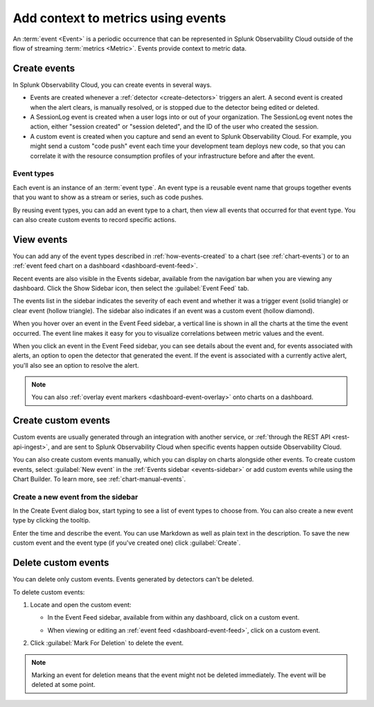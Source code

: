 .. _events-intro:

*****************************************************************
Add context to metrics using events
*****************************************************************

.. meta::
   :description: Events provide context to metric data by representing what is happening in your systems. Learn how to view event data and create custom events.

An :term:`event <Event>` is a periodic occurrence that can be represented in Splunk Observability Cloud outside of the flow of streaming :term:`metrics <Metric>`. Events provide context to metric data. 

.. _how-events-created:

Create events
=============================================================================

In Splunk Observability Cloud, you can create events in several ways.

-  Events are created whenever a :ref:`detector <create-detectors>` triggers an alert. A second event is created when the alert clears, is manually resolved, or is stopped due to the detector being edited or deleted.

-  A SessionLog event is created when a user logs into or out of your organization. The SessionLog event notes the action, either "session created" or "session deleted", and the ID of the user who created the session.

-  A custom event is created when you capture and send an event to Splunk Observability Cloud. For example, you might send a custom "code push" event each time your development team deploys new code, so that you can correlate it with the resource consumption profiles of your infrastructure before and after the event.

.. _event-type:

Event types
-----------------------------

Each event is an instance of an :term:`event type`. An event type is a reusable event name that groups together events that you want to show as a stream or series, such as code pushes. 

By reusing event types, you can add an event type to a chart, then view all events that occurred for that event type. You can also create custom events to record specific actions.

.. _display-events:

View events
=============================================================================

You can add any of the event types described in :ref:`how-events-created` to a chart (see :ref:`chart-events`) or to an :ref:`event feed chart on a dashboard <dashboard-event-feed>`.

.. _events-sidebar:

Recent events are also visible in the Events sidebar, available from the navigation bar when you are viewing any dashboard. Click the Show Sidebar icon, then select the :guilabel:`Event Feed` tab.

.. image:: /_images/images-charts/events/show-metrics-sidebar.png
   :width: 99%
   :alt: Event Feed sidebar open on the side

The events list in the sidebar indicates the severity of each event and whether it was a trigger event (solid triangle) or clear event (hollow triangle). The sidebar also indicates if an event was a custom event (hollow diamond).

When you hover over an event in the Event Feed sidebar, a vertical line is shown in all the charts at the time the event occurred. The event line makes it easy for you to visualize correlations between metric values and the event.

.. image:: /_images/images-charts/events/event-line.png
   :width: 99%
   :alt: Event line in all charts

When you click an event in the Event Feed sidebar, you can see details about the event and, for events associated with alerts, an option to open the detector that generated the event. If the event is associated with a currently active alert, you'll also see an option to resolve the alert.

.. note:: You can also :ref:`overlay event markers <dashboard-event-overlay>` onto charts on a dashboard.

.. _custom-event:

Create custom events
=============================================================================

Custom events are usually generated through an integration with another service, or :ref:`through the REST API <rest-api-ingest>`, and are sent to Splunk Observability Cloud when specific events happen outside Observability Cloud.

You can also create custom events manually, which you can display on charts alongside other events. To create custom events, select :guilabel:`New event` in the :ref:`Events sidebar <events-sidebar>` or add custom events while using the Chart Builder. To learn more, see :ref:`chart-manual-events`.

.. _new-event:

Create a new event from the sidebar
--------------------------------------------------------------------------

In the Create Event dialog box, start typing to see a list of event types to choose from. You can also create a new event type by clicking the tooltip.

.. image:: /_images/images-charts/events/create-event.png
   :width: 65%
   :alt: Create Event dialog box with sample event type

Enter the time and describe the event. You can use Markdown as well as plain text in the description. To save the new custom event and the event type (if you've created one) click :guilabel:`Create`.

.. _edit-delete-events:

Delete custom events
=============================================================================

You can delete only custom events. Events generated by detectors can't be deleted.

To delete custom events:

#. Locate and open the custom event:

   -  In the Event Feed sidebar, available from within any dashboard, click on a custom event.
   -  When viewing or editing an :ref:`event feed <dashboard-event-feed>`, click on a custom event.

      .. image:: /_images/images-charts/events/delete-event.png
         :width: 65%
         :alt: Event dialog box

#. Click :guilabel:`Mark For Deletion` to delete the event.

.. note:: Marking an event for deletion means that the event might not be deleted immediately. The event will be deleted at some point.
